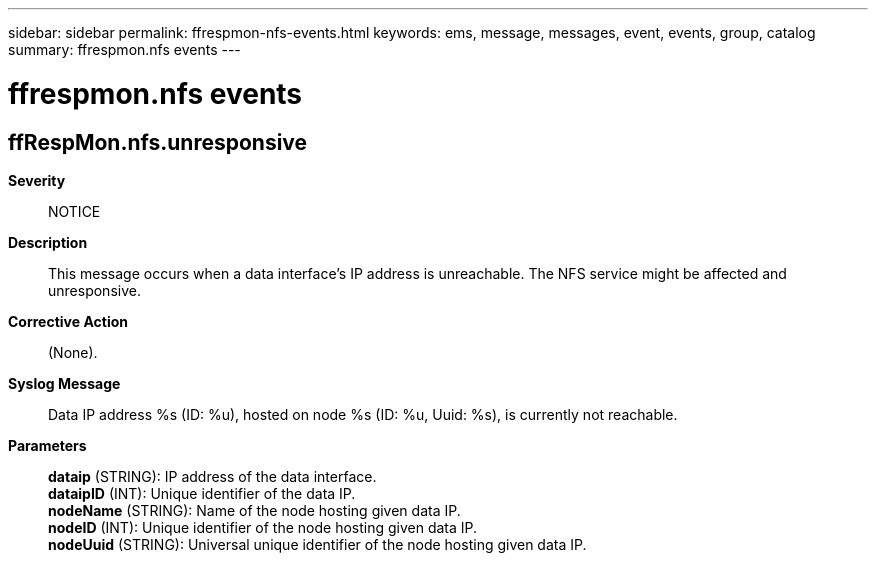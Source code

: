 ---
sidebar: sidebar
permalink: ffrespmon-nfs-events.html
keywords: ems, message, messages, event, events, group, catalog
summary: ffrespmon.nfs events
---

= ffrespmon.nfs events
:toclevels: 1
:hardbreaks:
:nofooter:
:icons: font
:linkattrs:
:imagesdir: ./media/

== ffRespMon.nfs.unresponsive
*Severity*::
NOTICE
*Description*::
This message occurs when a data interface's IP address is unreachable. The NFS service might be affected and unresponsive.
*Corrective Action*::
(None).
*Syslog Message*::
Data IP address %s (ID: %u), hosted on node %s (ID: %u, Uuid: %s), is currently not reachable.
*Parameters*::
*dataip* (STRING): IP address of the data interface.
*dataipID* (INT): Unique identifier of the data IP.
*nodeName* (STRING): Name of the node hosting given data IP.
*nodeID* (INT): Unique identifier of the node hosting given data IP.
*nodeUuid* (STRING): Universal unique identifier of the node hosting given data IP.
